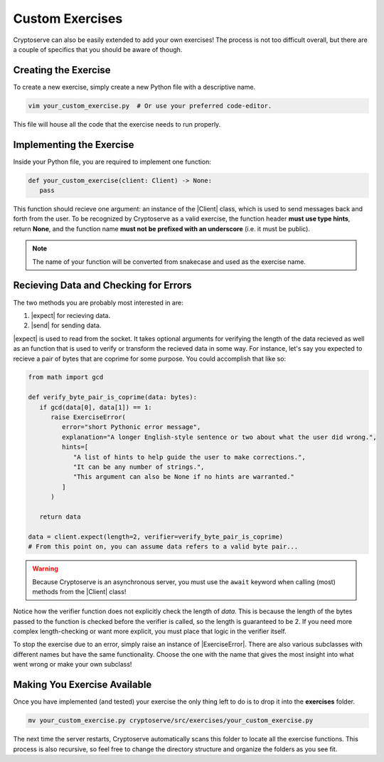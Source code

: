 .. _custom_exercises:

.. |Client| replace:: :py:class:`Client <cryptoserve.messaging.client.Client>`
.. |expect| replace:: :py:meth:`expect <cryptoserve.messaging.client.Client.expect>`
.. |send| replace:: :py:meth:`send <cryptoserve.messaging.client.Client.send>`
.. |ExerciseError| replace:: :py:class:`ExerciseError <cryptoserve.types.errors.ExerciseError>`

Custom Exercises
================

Cryptoserve can also be easily extended to add your own exercises! The process is not too difficult overall,
but there are a couple of specifics that you should be aware of though.


Creating the Exercise
---------------------

To create a new exercise, simply create a new Python file with a descriptive name.

.. code-block:: shell

   vim your_custom_exercise.py  # Or use your preferred code-editor.

This file will house all the code that the exercise needs to run properly.


Implementing the Exercise
-------------------------

Inside your Python file, you are required to implement one function:

.. code-block:: python

   def your_custom_exercise(client: Client) -> None:
      pass

This function should recieve one argument: an instance of the |Client| class, which is used to send
messages back and forth from the user. To be recognized by Cryptoserve as a valid exercise, the function header
**must use type hints**, return **None**, and the function name **must not be prefixed with an underscore** (i.e. it must be public).

.. note:: The name of your function will be converted from snakecase and used as the exercise name.


Recieving Data and Checking for Errors
--------------------------------------

The two methods you are probably most interested in are:

1. |expect| for recieving data.
2. |send| for sending data.

|expect| is used to read from the socket. It takes optional arguments for verifying the length of the data recieved
as well as an function that is used to verify or transform the recieved data in some way. For instance, let's say
you expected to recieve a pair of bytes that are coprime for some purpose. You could accomplish that like so:

.. code-block:: python

   from math import gcd

   def verify_byte_pair_is_coprime(data: bytes):
      if gcd(data[0], data[1]) == 1:
         raise ExerciseError(
            error="short Pythonic error message",
            explanation="A longer English-style sentence or two about what the user did wrong.",
            hints=[
               "A list of hints to help guide the user to make corrections.",
               "It can be any number of strings.",
               "This argument can also be None if no hints are warranted."
            ]
         )

      return data

   data = client.expect(length=2, verifier=verify_byte_pair_is_coprime)
   # From this point on, you can assume data refers to a valid byte pair...

.. warning:: Because Cryptoserve is an asynchronous server, you must use the ``await`` keyword when calling (most) methods from the |Client| class!

Notice how the verifier function does not explicitly check the length of `data`. This is because the length of the bytes
passed to the function is checked before the verifier is called, so the length is guaranteed to be 2. If you need more complex
length-checking or want more explicit, you must place that logic in the verifier itself.

To stop the exercise due to an error, simply raise an instance of |ExerciseError|. There are also various subclasses with different names
but have the same functionality. Choose the one with the name that gives the most insight into what went wrong or make your own subclass!


Making You Exercise Available
-----------------------------

Once you have implemented (and tested) your exercise the only thing left to do is to drop it into the **exercises** folder.

.. code-block:: shell

   mv your_custom_exercise.py cryptoserve/src/exercises/your_custom_exercise.py

The next time the server restarts, Cryptoserve automatically scans this folder to locate all the exercise functions. This process is also recursive,
so feel free to change the directory structure and organize the folders as you see fit.
